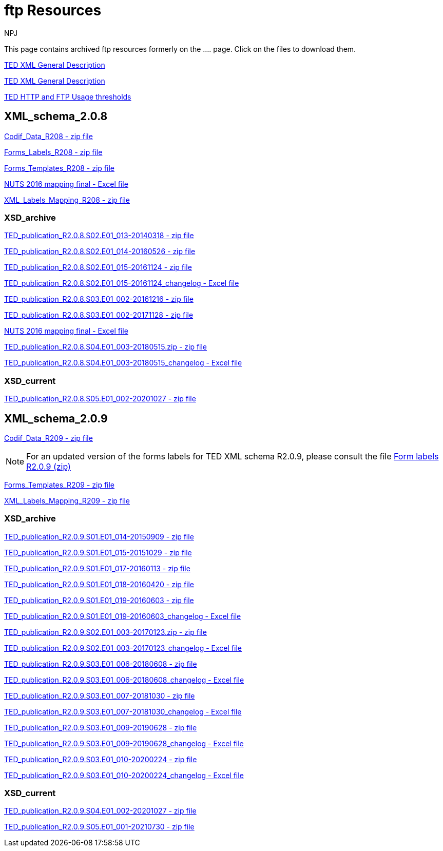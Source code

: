 :doctitle: ftp Resources
:doccode: bdl-main-prod-007
:author: NPJ
:authoremail: nicole-anne.paterson-jones@ext.ec.europa.eu
:docdate: November 2023

This page contains archived ftp resources formerly on the .... page. Click on the files to download them.

xref:../attachments/TED-XML_general_description_v2.0_20160219.pdf[TED XML General Description]

xref:attachment$/TED-XML_general_description_v2.0_20160219.pdf[TED XML General Description]

xref:../ftp/TED HTTP and FTP Usage thresholds.pdf[TED HTTP and FTP Usage thresholds]

== XML_schema_2.0.8

xref:../ftp/XML_schema_2.0.8/Codif_Data_R208.zip[Codif_Data_R208 - zip file]

xref:../ftp/XML_schema_2.0.8/Forms_Labels_R208.zip[Forms_Labels_R208 - zip file]

xref:../ftp/XML_schema_2.0.8/Forms_Templates_R208.zip[Forms_Templates_R208 - zip file]

xref:../ftp/XML_schema_2.0.8/NUTS_2016_mapping_final_20170713.xlsx[NUTS 2016 mapping final - Excel file]

xref:../ftp/XML_schema_2.0.8/XML_Labels_Mapping_R208.zip[XML_Labels_Mapping_R208 - zip file]

=== XSD_archive

xref:../ftp/XML_schema_2.0.8/XSD_archive/TED_publication_R2.0.8.S02.E01_013-20140318.zip[TED_publication_R2.0.8.S02.E01_013-20140318 - zip file]

xref:../ftp/XML_schema_2.0.8/XSD_archive/TED_publication_R2.0.8.S02.E01_014-20160526.zip[TED_publication_R2.0.8.S02.E01_014-20160526 - zip file]

xref:../ftp/XML_schema_2.0.8/XSD_archive/TED_publication_R2.0.8.S02.E01_015-20161124.zip[TED_publication_R2.0.8.S02.E01_015-20161124 - zip file]

xref:../ftp/XML_schema_2.0.8/XSD_archive/TED_publication_R2.0.8.S02.E01_015-20161124_changelog.xlsx[TED_publication_R2.0.8.S02.E01_015-20161124_changelog - Excel file]

xref:{attachmentsdir}/XML_schema_2.0.8/XSD_archive/TED_publication_R2.0.8.S03.E01_002-20161216.zip[TED_publication_R2.0.8.S03.E01_002-20161216 - zip file]

xref:../ftp/XML_schema_2.0.8/XSD_archive/TED_publication_R2.0.8.S03.E01_002-20171128.zip[TED_publication_R2.0.8.S03.E01_002-20171128 - zip file]

xref:../ftp/XML_schema_2.0.8/XSD_archive/TED_publication_R2.0.8.S03.E01_002-20171128_changelog.xlsx[NUTS 2016 mapping final - Excel file]

xref:../ftp/XML_schema_2.0.8/XSD_archive/TED_publication_R2.0.8.S04.E01_003-20180515.zip[TED_publication_R2.0.8.S04.E01_003-20180515.zip - zip file]

xref:../ftp/XML_schema_2.0.8/XSD_archive/TED_publication_R2.0.8.S04.E01_003-20180515_changelog.xlsx[TED_publication_R2.0.8.S04.E01_003-20180515_changelog - Excel file]

=== XSD_current

xref:../ftp/XML_schema_2.0.8/XSD_current/TED_publication_R2.0.8.S05.E01_002-20201027.zip[TED_publication_R2.0.8.S05.E01_002-20201027 - zip file]

== XML_schema_2.0.9

xref:../ftp/XML_schema_2.0.9/Codif_Data_R209.zip[Codif_Data_R209 - zip file]

NOTE: For an updated version of the forms labels for TED XML schema R2.0.9, please consult the file https://op.europa.eu/en/web/eu-vocabularies/e-procurement/tedschemas[Form labels R2.0.9 (zip)]

xref:../ftp/XML_schema_2.0.9/Forms_Templates_R209.zip[Forms_Templates_R209 - zip file]

xref:../ftp/XML_schema_2.0.9/XML_Labels_Mapping_R209.zip[XML_Labels_Mapping_R209 - zip file]

=== XSD_archive

xref:../ftp/XML_schema_2.0.9/XSD_current/TED_publication_R2.0.9.S01.E01_014-20150909.zip[TED_publication_R2.0.9.S01.E01_014-20150909 - zip file]

xref:../ftp/XML_schema_2.0.9/XSD_current/TED_publication_R2.0.9.S01.E01_015-20151029.zip[TED_publication_R2.0.9.S01.E01_015-20151029 - zip file]

xref:../ftp/XML_schema_2.0.9/XSD_current/TED_publication_R2.0.9.S01.E01_017-20160113.zip[TED_publication_R2.0.9.S01.E01_017-20160113 - zip file]

xref:../ftp/XML_schema_2.0.9/XSD_current/TED_publication_R2.0.9.S01.E01_018-20160420.zip[TED_publication_R2.0.9.S01.E01_018-20160420 - zip file]

xref:../ftp/XML_schema_2.0.9/XSD_current/TED_publication_R2.0.9.S01.E01_019-20160603.zip[TED_publication_R2.0.9.S01.E01_019-20160603 - zip file]

xref:../ftp/XML_schema_2.0.9/XSD_current/TED_publication_R2.0.9.S01.E01_019-20160603_changelog.xlsx[TED_publication_R2.0.9.S01.E01_019-20160603_changelog - Excel file]

xref:../ftp/XML_schema_2.0.9/XSD_current/TED_publication_R2.0.9.S02.E01_003-20170123.zip[TED_publication_R2.0.9.S02.E01_003-20170123.zip - zip file]

xref:..//ftp/XML_schema_2.0.9/XSD_current/TED_publication_R2.0.9.S02.E01_003-20170123_changelog.xlsx[TED_publication_R2.0.9.S02.E01_003-20170123_changelog - Excel file]

xref:../ftp/XML_schema_2.0.9/XSD_current/TED_publication_R2.0.9.S03.E01_006-20180608.zip[TED_publication_R2.0.9.S03.E01_006-20180608 - zip file]

xref:..//ftp/XML_schema_2.0.9/XSD_current/TED_publication_R2.0.9.S03.E01_006-20180608_changelog.xlsx[TED_publication_R2.0.9.S03.E01_006-20180608_changelog - Excel file]

xref:../ftp/XML_schema_2.0.9/XSD_current/TED_publication_R2.0.9.S03.E01_007-20181030.zip[TED_publication_R2.0.9.S03.E01_007-20181030 - zip file]

xref:..//ftp/XML_schema_2.0.9/XSD_current/TED_publication_R2.0.9.S03.E01_007-20181030_changelog.xlsx[TED_publication_R2.0.9.S03.E01_007-20181030_changelog - Excel file]

xref:../ftp/XML_schema_2.0.9/XSD_current/TED_publication_R2.0.9.S03.E01_009-20190628.zip[TED_publication_R2.0.9.S03.E01_009-20190628 - zip file]

xref:..//ftp/XML_schema_2.0.9/XSD_current/TED_publication_R2.0.9.S03.E01_009-20190628_changelog.xlsx[TED_publication_R2.0.9.S03.E01_009-20190628_changelog - Excel file]

xref:../ftp/XML_schema_2.0.9/XSD_current/TED_publication_R2.0.9.S03.E01_010-20200224.zip[TED_publication_R2.0.9.S03.E01_010-20200224 - zip file]

xref:..//ftp/XML_schema_2.0.9/XSD_current/TED_publication_R2.0.9.S03.E01_010-20200224_changelog.xlsx[TED_publication_R2.0.9.S03.E01_010-20200224_changelog - Excel file]

=== XSD_current

xref:../ftp/XML_schema_2.0.9/XSD_current/TED_publication_R2.0.9.S04.E01_002-20201027.zip[TED_publication_R2.0.9.S04.E01_002-20201027 - zip file]

xref:../ftp/XML_schema_2.0.9/XSD_current/TED_publication_R2.0.9.S05.E01_001-20210730.zip[TED_publication_R2.0.9.S05.E01_001-20210730 - zip file]